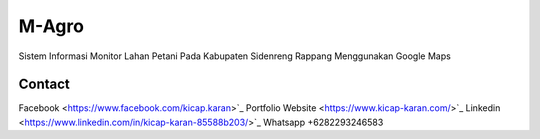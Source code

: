 ###################
M-Agro
###################

Sistem Informasi Monitor Lahan Petani Pada Kabupaten Sidenreng Rappang Menggunakan Google Maps

*******************
Contact
*******************

Facebook <https://www.facebook.com/kicap.karan>`_
Portfolio Website <https://www.kicap-karan.com/>`_
Linkedin <https://www.linkedin.com/in/kicap-karan-85588b203/>`_
Whatsapp +6282293246583
